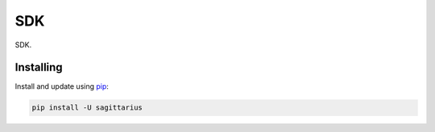 SDK
===

.. image:: https://img.shields.io/pypi/v/sagittarius.svg
    :target: https://pypi.python.org/pypi/sagittarius/
    :alt: Latest Version

.. image:: https://img.shields.io/pypi/wheel/sagittarius.svg
    :target: https://pypi.python.org/pypi/sagittarius/

.. image:: https://img.shields.io/pypi/pyversions/sagittarius.svg
    :target: https://pypi.python.org/pypi/sagittarius/

.. image:: https://img.shields.io/pypi/l/sagittarius.svg
    :target: https://pypi.python.org/pypi/sagittarius/



SDK.


Installing
----------

Install and update using `pip`_:

.. code-block:: text

    pip install -U sagittarius



.. _pip: https://pip.pypa.io/en/stable/quickstart/
